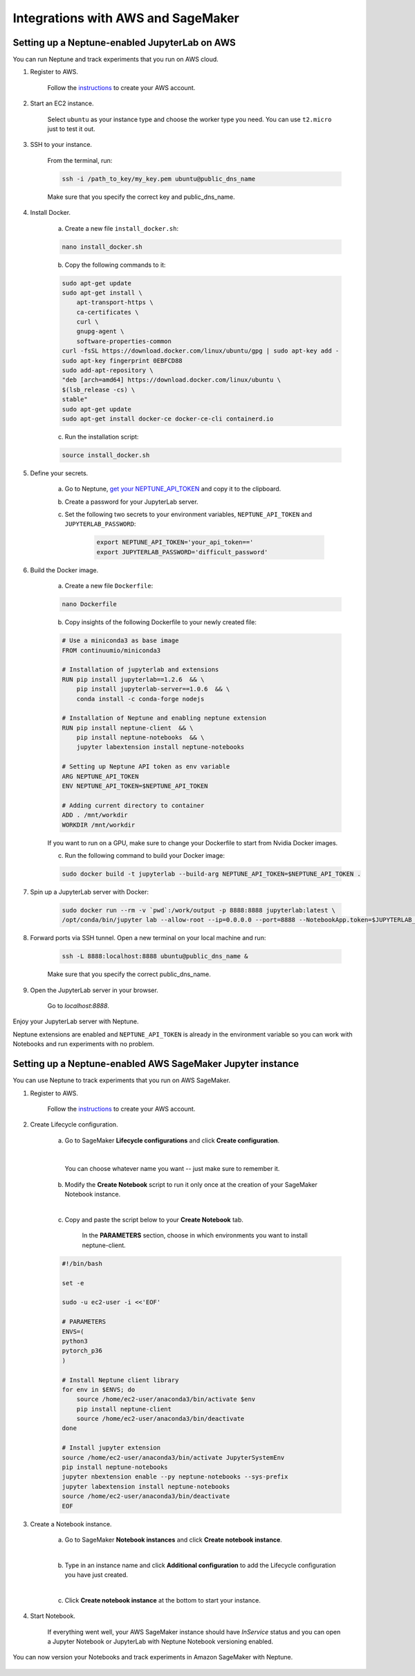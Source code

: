 Integrations with AWS and SageMaker
===================================

Setting up a Neptune-enabled JupyterLab on AWS
----------------------------------------------
You can run Neptune and track experiments that you run on AWS cloud.


.. image:: ../_static/images/others/aws_neptuneml.png
   :target: ../_static/images/others/aws_neptuneml.png
   :alt: AWS neptune.ai integration

1. Register to AWS.

    Follow the `instructions <https://aws.amazon.com/premiumsupport/knowledge-center/create-and-activate-aws-account/>`_ to create your AWS account.

2. Start an EC2 instance.

    Select ``ubuntu`` as your instance type and choose the worker type you need.
    You can use ``t2.micro`` just to test it out.

3. SSH to your instance.

    From the terminal, run:

    .. code-block:: Bash

        ssh -i /path_to_key/my_key.pem ubuntu@public_dns_name

    Make sure that you specify the correct key and public_dns_name.

4. Install Docker.

    a. Create a new file ``install_docker.sh``:

    .. code-block:: Bash

        nano install_docker.sh

    b. Copy the following commands to it:

    .. code-block:: Bash

        sudo apt-get update
        sudo apt-get install \
            apt-transport-https \
            ca-certificates \
            curl \
            gnupg-agent \
            software-properties-common
        curl -fsSL https://download.docker.com/linux/ubuntu/gpg | sudo apt-key add -
        sudo apt-key fingerprint 0EBFCD88
        sudo add-apt-repository \
        "deb [arch=amd64] https://download.docker.com/linux/ubuntu \
        $(lsb_release -cs) \
        stable"
        sudo apt-get update
        sudo apt-get install docker-ce docker-ce-cli containerd.io

    c. Run the installation script:

    .. code-block:: Bash

        source install_docker.sh

5. Define your secrets.

    a. Go to Neptune, `get your NEPTUNE_API_TOKEN <troubleshoot.html#where-is-neptune-api-token>`_ and copy it to the clipboard.
    b. Create a password for your JupyterLab server.
    c. Set the following two secrets to your environment variables, ``NEPTUNE_API_TOKEN`` and ``JUPYTERLAB_PASSWORD``:

        .. code-block:: Bash

            export NEPTUNE_API_TOKEN='your_api_token=='
            export JUPYTERLAB_PASSWORD='difficult_password'

6. Build the Docker image.

    a. Create a new file ``Dockerfile``:

    .. code-block:: Bash

        nano Dockerfile

    b. Copy insights of the following Dockerfile to your newly created file:

    .. code-block:: Docker

        # Use a miniconda3 as base image
        FROM continuumio/miniconda3

        # Installation of jupyterlab and extensions
        RUN pip install jupyterlab==1.2.6  && \
            pip install jupyterlab-server==1.0.6  && \
            conda install -c conda-forge nodejs

        # Installation of Neptune and enabling neptune extension
        RUN pip install neptune-client  && \
            pip install neptune-notebooks  && \
            jupyter labextension install neptune-notebooks

        # Setting up Neptune API token as env variable
        ARG NEPTUNE_API_TOKEN
        ENV NEPTUNE_API_TOKEN=$NEPTUNE_API_TOKEN

        # Adding current directory to container
        ADD . /mnt/workdir
        WORKDIR /mnt/workdir

    If you want to run on a GPU, make sure to change your Dockerfile to start from Nvidia Docker images.

    c. Run the following command to build your Docker image:

    .. code-block:: Bash

        sudo docker build -t jupyterlab --build-arg NEPTUNE_API_TOKEN=$NEPTUNE_API_TOKEN .

7. Spin up a JupyterLab server with Docker:

    .. code-block:: Bash

        sudo docker run --rm -v `pwd`:/work/output -p 8888:8888 jupyterlab:latest \
        /opt/conda/bin/jupyter lab --allow-root --ip=0.0.0.0 --port=8888 --NotebookApp.token=$JUPYTERLAB_PASSWORD

8. Forward ports via SSH tunnel. Open a new terminal on your local machine and run:

    .. code-block:: Bash

        ssh -L 8888:localhost:8888 ubuntu@public_dns_name &

    Make sure that you specify the correct public_dns_name.

9. Open the JupyterLab server in your browser.

    Go to `localhost:8888`.

Enjoy your JupyterLab server with Neptune.

Neptune extensions are enabled and ``NEPTUNE_API_TOKEN`` is already in the environment variable so you can work with
Notebooks and run experiments with no problem.

Setting up a Neptune-enabled AWS SageMaker Jupyter instance
-----------------------------------------------------------
You can use Neptune to track experiments that you run on AWS SageMaker.

.. image:: ../_static/images/others/sagemaker_neptuneml.png
   :target: ../_static/images/others/sagemaker_neptuneml.png
   :alt: Amazon SageMaker neptune.ai integration

1. Register to AWS.

    Follow the `instructions <https://aws.amazon.com/premiumsupport/knowledge-center/create-and-activate-aws-account/>`_ to create your AWS account.

2. Create Lifecycle configuration.

    a. Go to SageMaker **Lifecycle configurations** and click **Create configuration**.

    .. image:: ../_static/images/how-to/ht-sagemaker-create_configuration.png
       :target: ../_static/images/how-to/ht-sagemaker-create_configuration.png
       :alt: image

    |

         You can choose whatever name you want -- just make sure to remember it.

    b. Modify the **Create Notebook** script to run it only once at the creation of your SageMaker Notebook instance.

    .. image:: ../_static/images/how-to/ht-sagemaker-config_specs.png
       :target: ../_static/images/how-to/ht-sagemaker-config_specs.png
       :alt: image

    |

    c. Copy and paste the script below to your **Create Notebook** tab.

        In the **PARAMETERS** section, choose in which environments you want to install neptune-client.

    .. code-block:: Bash

        #!/bin/bash

        set -e

        sudo -u ec2-user -i <<'EOF'

        # PARAMETERS
        ENVS=(
        python3
        pytorch_p36
        )

        # Install Neptune client library
        for env in $ENVS; do
            source /home/ec2-user/anaconda3/bin/activate $env
            pip install neptune-client
            source /home/ec2-user/anaconda3/bin/deactivate
        done

        # Install jupyter extension
        source /home/ec2-user/anaconda3/bin/activate JupyterSystemEnv
        pip install neptune-notebooks
        jupyter nbextension enable --py neptune-notebooks --sys-prefix
        jupyter labextension install neptune-notebooks
        source /home/ec2-user/anaconda3/bin/deactivate
        EOF

3. Create a Notebook instance.

    a. Go to SageMaker **Notebook instances** and click **Create notebook instance**.

    .. image:: ../_static/images/how-to/ht-sagemaker-create_instance.png
         :target: ../_static/images/how-to/ht-sagemaker-create_instance.png
         :alt: image

    |

    b. Type in an instance name and click **Additional configuration** to add the Lifecycle configuration you have just created.

    .. image:: ../_static/images/how-to/ht-sagemaker-create_instance_specs.png
         :target: ../_static/images/how-to/ht-sagemaker-create_instance_specs.png
         :alt: image

    |

    c. Click **Create notebook instance** at the bottom to start your instance.

    .. image:: ../_static/images/how-to/ht-sagemaker-create_notebook_run.png
         :target: ../_static/images/how-to/ht-sagemaker-create_notebook_run.png
         :alt: image

4. Start Notebook.

    If everything went well, your AWS SageMaker instance should have *InService* status and you can open a Jupyter Notebook or JupyterLab
    with Neptune Notebook versioning enabled.

    .. image:: ../_static/images/how-to/ht-sagemaker-notebook_run.png
          :target: ../_static/images/how-to/ht-sagemaker-notebook_run.png
          :alt: image

You can now version your Notebooks and track experiments in Amazon SageMaker with Neptune.

    .. image:: ../_static/images/how-to/ht-sagemaker-notebook_runs_01.png
          :target: ../_static/images/how-to/ht-sagemaker-notebook_runs_01.png
          :alt: image